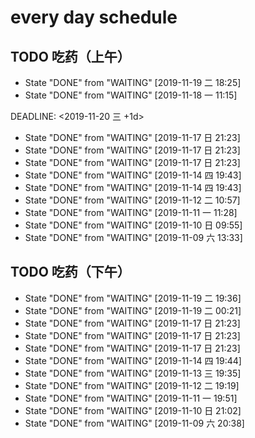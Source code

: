 * every day schedule
  
** TODO 吃药（上午）
   :PROPERTIES:
   :LAST_REPEAT: [2019-11-19 二 18:25]
   :END:

   - State "DONE"       from "WAITING"    [2019-11-19 二 18:25]
   - State "DONE"       from "WAITING"    [2019-11-18 一 11:15]
   DEADLINE: <2019-11-20 三 +1d>
   :PROPERTIES:
   :LAST_REPEAT: [2019-11-17 日 21:23]
   :END:
   - State "DONE"       from "WAITING"    [2019-11-17 日 21:23]
   - State "DONE"       from "WAITING"    [2019-11-17 日 21:23]
   - State "DONE"       from "WAITING"    [2019-11-17 日 21:23]
   - State "DONE"       from "WAITING"    [2019-11-14 四 19:43]
   - State "DONE"       from "WAITING"    [2019-11-14 四 19:43]
   - State "DONE"       from "WAITING"    [2019-11-12 二 10:57]
   - State "DONE"       from "WAITING"    [2019-11-11 一 11:28]
   - State "DONE"       from "WAITING"    [2019-11-10 日 09:55]
   - State "DONE"       from "WAITING"    [2019-11-09 六 13:33]

** TODO 吃药（下午）
   DEADLINE: <2019-11-20 三 +1d>
   :PROPERTIES:
   :LAST_REPEAT: [2019-11-19 二 19:36]
   :END:
   - State "DONE"       from "WAITING"    [2019-11-19 二 19:36]
   - State "DONE"       from "WAITING"    [2019-11-19 二 00:21]
   - State "DONE"       from "WAITING"    [2019-11-17 日 21:23]
   - State "DONE"       from "WAITING"    [2019-11-17 日 21:23]
   - State "DONE"       from "WAITING"    [2019-11-17 日 21:23]
   - State "DONE"       from "WAITING"    [2019-11-14 四 19:44]
   - State "DONE"       from "WAITING"    [2019-11-13 三 19:35]
   - State "DONE"       from "WAITING"    [2019-11-12 二 19:19]
   - State "DONE"       from "WAITING"    [2019-11-11 一 19:51]
   - State "DONE"       from "WAITING"    [2019-11-10 日 21:02]
   - State "DONE"       from "WAITING"    [2019-11-09 六 20:38]
